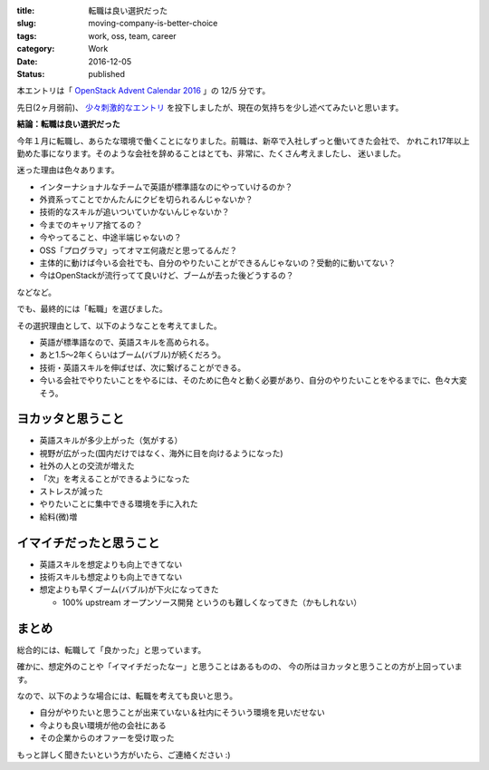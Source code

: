 :title: 転職は良い選択だった
:slug: moving-company-is-better-choice
:tags: work, oss, team, career
:category: Work
:date: 2016-12-05
:Status: published

本エントリは「 `OpenStack Advent Calendar 2016`_ 」の 12/5 分です。

.. _OpenStack Advent Calendar 2016: http://www.adventar.org/calendars/1739

先日(2ヶ月弱前)、 `少々刺激的なエントリ`_ を投下しましたが、現在の気持ちを少し述べてみたいと思います。

.. _少々刺激的なエントリ: ../../10/dps-forever

**結論：転職は良い選択だった**

今年１月に転職し、あらたな環境で働くことになりました。前職は、新卒で入社しずっと働いてきた会社で、
かれこれ17年以上勤めた事になります。そのような会社を辞めることはとても、非常に、たくさん考えましたし、
迷いました。

迷った理由は色々あります。

* インターナショナルなチームで英語が標準語なのにやっていけるのか？
* 外資系ってことでかんたんにクビを切られるんじゃないか？
* 技術的なスキルが追いついていかないんじゃないか？
* 今までのキャリア捨てるの？
* 今やってること、中途半端じゃないの？
* OSS「プログラマ」ってオマエ何歳だと思ってるんだ？
* 主体的に動けば今いる会社でも、自分のやりたいことができるんじゃないの？受動的に動いてない？
* 今はOpenStackが流行ってて良いけど、ブームが去った後どうするの？

などなど。

でも、最終的には「転職」を選びました。

その選択理由として、以下のようなことを考えてました。

* 英語が標準語なので、英語スキルを高められる。
* あと1.5〜2年くらいはブーム(バブル)が続くだろう。
* 技術・英語スキルを伸ばせば、次に繋げることができる。
* 今いる会社でやりたいことをやるには、そのために色々と動く必要があり、自分のやりたいことをやるまでに、色々大変そう。

ヨカッタと思うこと
------------------------------------

* 英語スキルが多少上がった（気がする）
* 視野が広がった(国内だけではなく、海外に目を向けるようになった)
* 社外の人との交流が増えた
* 「次」を考えることができるようになった
* ストレスが減った
* やりたいことに集中できる環境を手に入れた
* 給料(微)増

イマイチだったと思うこと
------------------------------------

* 英語スキルを想定よりも向上できてない
* 技術スキルも想定よりも向上できてない
* 想定よりも早くブーム(バブル)が下火になってきた

  * 100% upstream オープンソース開発 というのも難しくなってきた（かもしれない）

まとめ
------------------------------------

総合的には、転職して「良かった」と思っています。

確かに、想定外のことや「イマイチだったなー」と思うことはあるものの、
今の所はヨカッタと思うことの方が上回っています。

なので、以下のような場合には、転職を考えても良いと思う。

* 自分がやりたいと思うことが出来ていない＆社内にそういう環境を見いだせない
* 今よりも良い環境が他の会社にある
* その企業からのオファーを受け取った

もっと詳しく聞きたいという方がいたら、ご連絡ください :)
